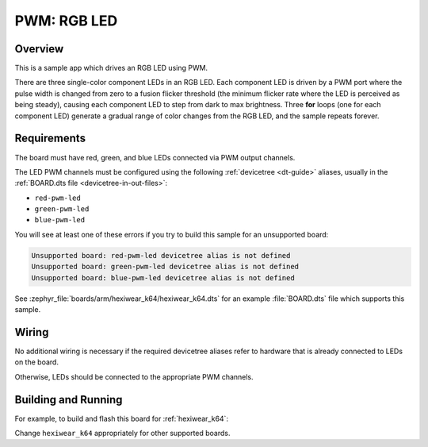 .. _rgb-led-sample:

PWM: RGB LED
############

Overview
********

This is a sample app which drives an RGB LED using PWM.

There are three single-color component LEDs in an RGB LED. Each component LED
is driven by a PWM port where the pulse width is changed from zero to a fusion
flicker threshold (the minimum flicker rate where the LED is perceived as being
steady), causing each component LED to step from dark to max brightness. Three
**for** loops (one for each component LED) generate a gradual range of color
changes from the RGB LED, and the sample repeats forever.

Requirements
************

The board must have red, green, and blue LEDs connected via PWM output channels.

The LED PWM channels must be configured using the following :ref:`devicetree
<dt-guide>` aliases, usually in the :ref:`BOARD.dts file
<devicetree-in-out-files>`:

- ``red-pwm-led``
- ``green-pwm-led``
- ``blue-pwm-led``

You will see at least one of these errors if you try to build this sample for
an unsupported board:

.. code-block:: none

   Unsupported board: red-pwm-led devicetree alias is not defined
   Unsupported board: green-pwm-led devicetree alias is not defined
   Unsupported board: blue-pwm-led devicetree alias is not defined

See :zephyr_file:`boards/arm/hexiwear_k64/hexiwear_k64.dts` for an example
:file:`BOARD.dts` file which supports this sample.

Wiring
******

No additional wiring is necessary if the required devicetree aliases refer to
hardware that is already connected to LEDs on the board.

Otherwise, LEDs should be connected to the appropriate PWM channels.

Building and Running
********************

For example, to build and flash this board for :ref:`hexiwear_k64`:

.. zephyr-app-commands::
   :zephyr-app: samples/basic/rgb_led
   :board: hexiwear_k64
   :goals: build flash
   :compact:

Change ``hexiwear_k64`` appropriately for other supported boards.
